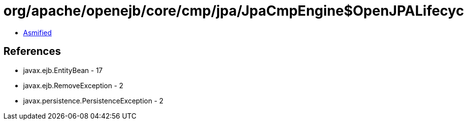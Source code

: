 = org/apache/openejb/core/cmp/jpa/JpaCmpEngine$OpenJPALifecycleListener.class

 - link:JpaCmpEngine$OpenJPALifecycleListener-asmified.java[Asmified]

== References

 - javax.ejb.EntityBean - 17
 - javax.ejb.RemoveException - 2
 - javax.persistence.PersistenceException - 2
